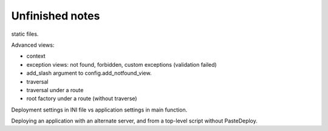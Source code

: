 Unfinished notes
++++++++++++++++

static files. 

Advanced views:

- context
- exception views: not found, forbidden, custom exceptions (validation failed)
- add_slash argument to config.add_notfound_view.
- traversal
- traversal under a route
- root factory under a route (without traverse)

Deployment settings in INI file vs application settings in main function.

Deploying an application with an alternate server, and from a top-level script
without PasteDeploy.
